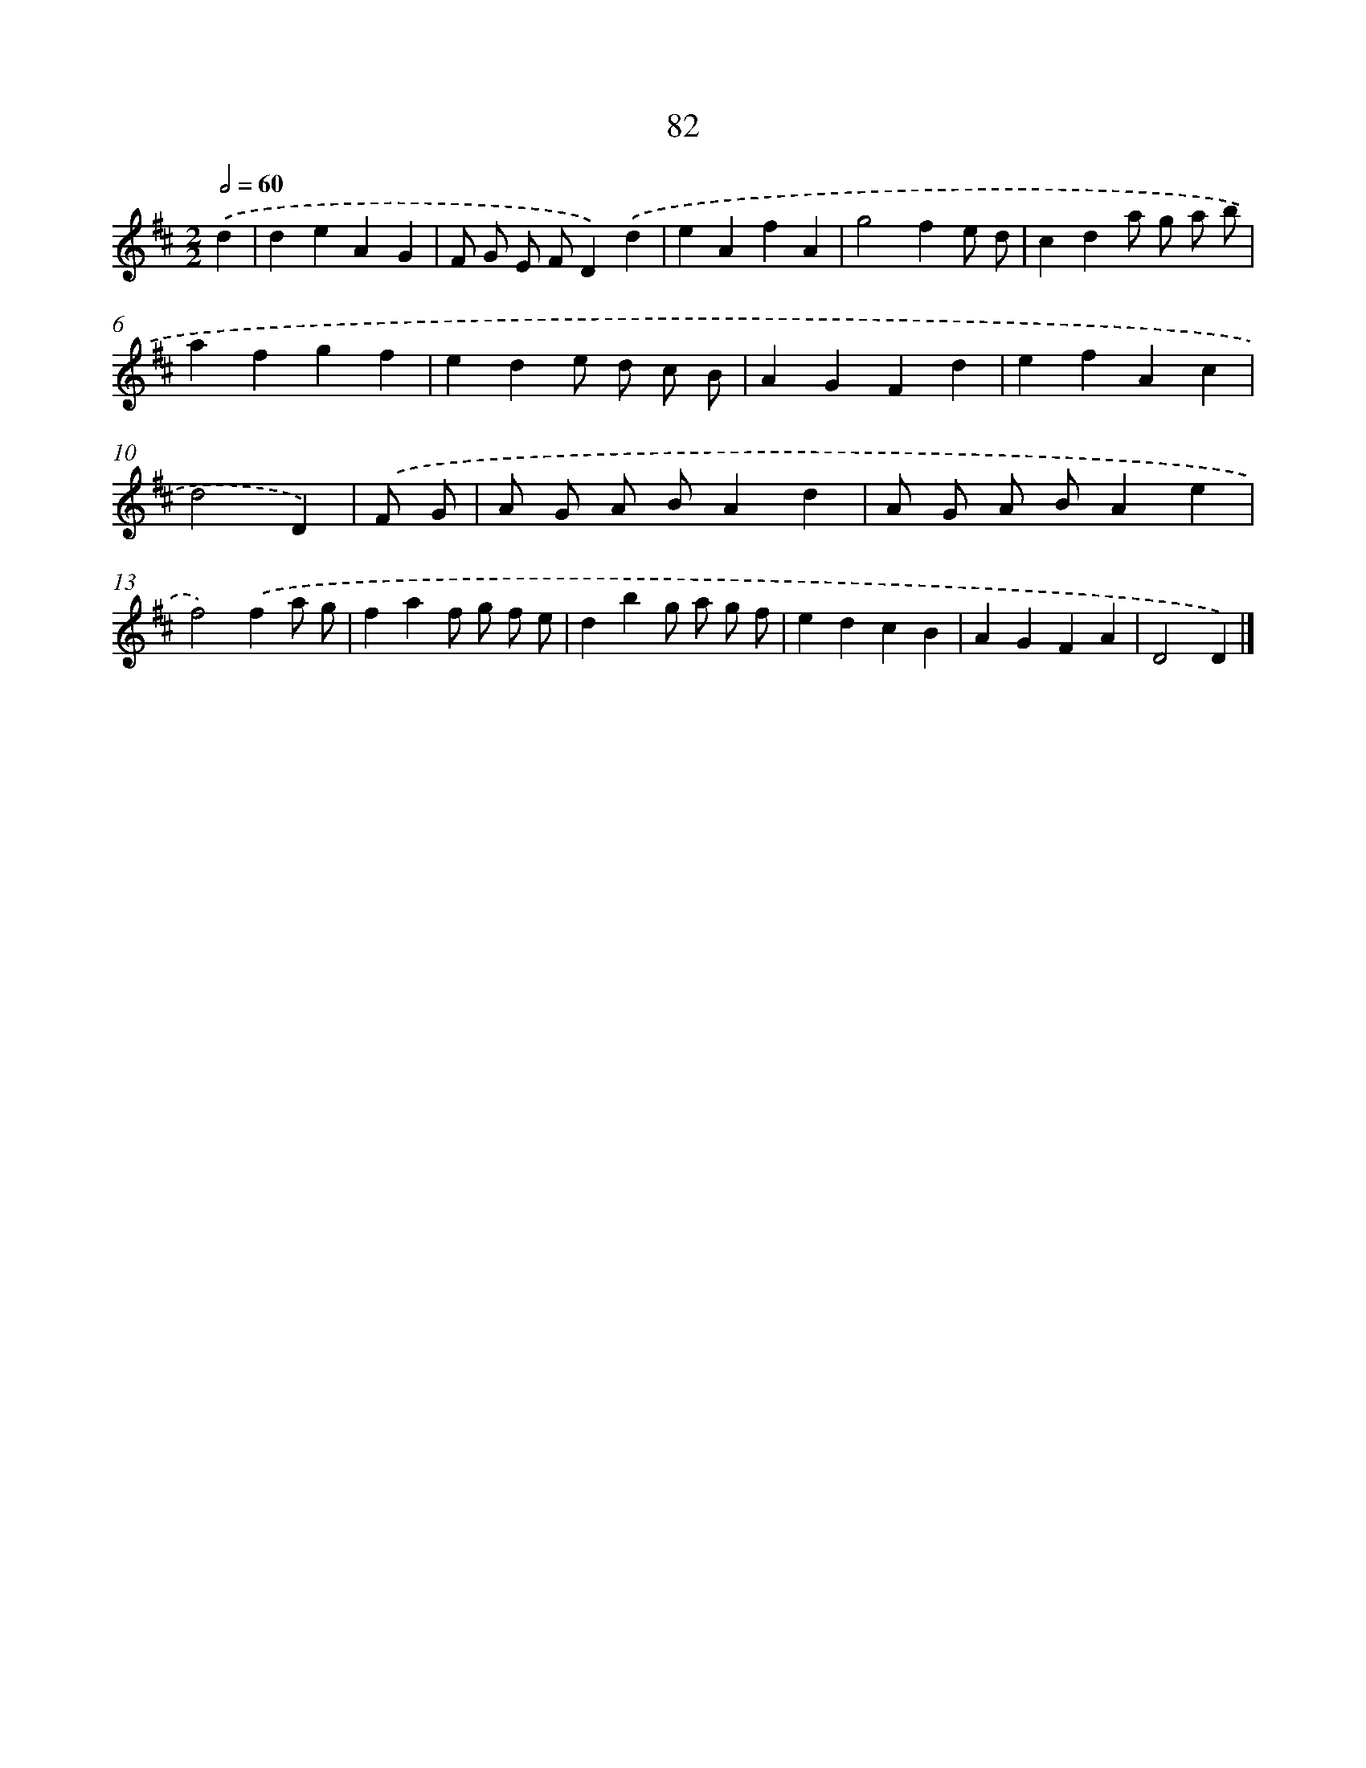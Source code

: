 X: 11389
T: 82
%%abc-version 2.0
%%abcx-abcm2ps-target-version 5.9.1 (29 Sep 2008)
%%abc-creator hum2abc beta
%%abcx-conversion-date 2018/11/01 14:37:14
%%humdrum-veritas 4162440619
%%humdrum-veritas-data 502992584
%%continueall 1
%%barnumbers 0
L: 1/4
M: 2/2
Q: 1/2=60
K: D clef=treble
.('d [I:setbarnb 1]|
deAG |
F/ G/ E/ F/D).('d |
eAfA |
g2fe/ d/ |
cda/ g/ a/ b/ |
afgf |
ede/ d/ c/ B/ |
AGFd |
efAc |
d2D) |
.('F/ G/ [I:setbarnb 11]|
A/ G/ A/ B/Ad |
A/ G/ A/ B/Ae |
f2).('fa/ g/ |
faf/ g/ f/ e/ |
dbg/ a/ g/ f/ |
edcB |
AGFA |
D2D) |]
